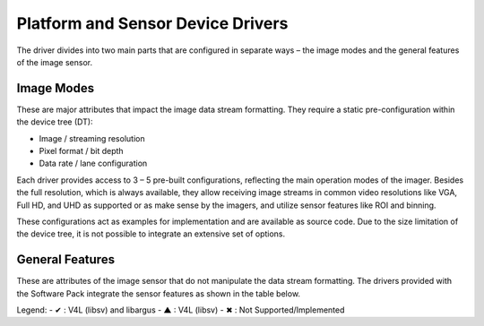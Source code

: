Platform and Sensor Device Drivers
========================================

The driver divides into two main parts that are configured in separate ways – the image modes and the general features of the image sensor.

Image Modes
-----------------

These are major attributes that impact the image data stream formatting. They require a static pre-configuration within the device tree (DT):

- Image / streaming resolution
- Pixel format / bit depth
- Data rate / lane configuration

Each driver provides access to 3 – 5 pre-built configurations, reflecting the main operation modes of the imager. Besides the full resolution, which is always available, they allow receiving image streams in common video resolutions like VGA, Full HD, and UHD as supported or as make sense by the imagers, and utilize sensor features like ROI and binning.

These configurations act as examples for implementation and are available as source code. Due to the size limitation of the device tree, it is not possible to integrate an extensive set of options.


General Features
---------------------

These are attributes of the image sensor that do not manipulate the data stream formatting. The drivers provided with the Software Pack integrate the sensor features as shown in the table below.

.. table:: Supported sensor features on NVIDIA Jetson Family
   :name: table-42
   :widths: auto

   +----------------+----------------+----------------+---------------+---------------+----------------+----------------+----------------+----------------+----------------+----------------+---------------+---------------+----------------+----------------+
   | Pre-Implemented| Gain           | Frame Rate     | Exposure Time | Flip/Mirror   | IS Mode        | Sensor Mode ID | Test Pattern   | Black Level    | HDR Output     | Broadcast      | Data Rate     | Synchronizing |
   | Features per   | (Analog /      |                |               |               | (Master /      |                | Output         |                |                |                |               | Master        |
   | Model          | Digital)       |                |               |               | Slave)         |                |                |                |                |                |               |               |
   +================+================+================+===============+===============+================+================+================+================+================+================+===============+===============+================+================+
   | FSM-AR0144     | ✔              | ✔              | ✔             | ✔             | ✔              | ✔              | ✔              | ✖              | ✖              | ✖              | ✖             | ✖             | ✖              |
   +----------------+----------------+----------------+---------------+---------------+----------------+----------------+----------------+----------------+----------------+----------------+---------------+---------------+----------------+----------------+
   | FSM-AR0521     | ✔              | ✔              | ✔             | ✔             | ✔              | ✔              | ✔              | ✖              | ✖              | ✖              | ✖             | ✖             | ✖              |
   +----------------+----------------+----------------+---------------+---------------+----------------+----------------+----------------+----------------+----------------+----------------+---------------+---------------+----------------+----------------+
   | FSM-AR1335     | ✔              | ✔              | ✔             | ✔             | ✔              | ✔              | ✔              | ✖              | ✖              | ✖              | ✖             | ✖             | ✖              |
   +----------------+----------------+----------------+---------------+---------------+----------------+----------------+----------------+----------------+----------------+----------------+---------------+---------------+----------------+----------------+
   | FSM-HDP230     | ✔              | ✔              | ✔             | ✔             | ▲              | ✔              | ✔              | ✖              | ✖              | ✖              | ✖             | ✖             | ✖              |
   +----------------+----------------+----------------+---------------+---------------+----------------+----------------+----------------+----------------+----------------+----------------+---------------+---------------+----------------+----------------+
   | FSM-IMX264     | ✔              | ✔              | ✔             | ✔             | ▲              | ✔              | ✔              | ✖              | ✖              | ✖              | ✖             | ✖             | ✖              |
   +----------------+----------------+----------------+---------------+---------------+----------------+----------------+----------------+----------------+----------------+----------------+---------------+---------------+----------------+----------------+
   | FSM-IMX283     | ✔              | ✔              | ✔             | ✔             | ▲              | ✔              | ✔              | ✖              | ✖              | ✖              | ✖             | ✖             | ✖              |
   +----------------+----------------+----------------+---------------+---------------+----------------+----------------+----------------+----------------+----------------+----------------+---------------+---------------+----------------+----------------+
   | FSM-IMX290     | ✔              | ✔              | ✔             | ✔             | ✔              | ✔              | ✔              | ✔              | ✖              | ✖              | ✖             | ✖             | ✖              |
   +----------------+----------------+----------------+---------------+---------------+----------------+----------------+----------------+----------------+----------------+----------------+---------------+---------------+----------------+----------------+
   | FSM-IMX296     | ✔              | ✔              | ✔             | ✔             | ✔              | ✔              | ✔              | ✖              | ✖              | ✖              | ✖             | ✖             | ✖              |
   +----------------+----------------+----------------+---------------+---------------+----------------+----------------+----------------+----------------+----------------+----------------+---------------+---------------+----------------+----------------+
   | FSM-IMX297     | ✔              | ✔              | ✔             | ✔             | ✔              | ✔              | ✔              | ✖              | ✖              | ✖              | ✖             | ✖             | ✖              |
   +----------------+----------------+----------------+---------------+---------------+----------------+----------------+----------------+----------------+----------------+----------------+---------------+---------------+----------------+----------------+
   | FSM-IMX304     | ✔              | ✔              | ✔             | ✔             | ▲              | ✔              | ✔              | ✖              | ✖              | ✖              | ✖             | ✖             | ✖              |
   +----------------+----------------+----------------+---------------+---------------+----------------+----------------+----------------+----------------+----------------+----------------+---------------+---------------+----------------+----------------+
   | FSM-IMX327     | ✔              | ✔              | ✔             | ✔             | ✔              | ✔              | ✔              | ✖              | ✖              | ✖              | ✖             | ✖             | ✖              |
   +----------------+----------------+----------------+---------------+---------------+----------------+----------------+----------------+----------------+----------------+----------------+---------------+---------------+----------------+----------------+
   | FSM-IMX334     | ✔              | ✔              | ✔             | ✔             | ▲              | ✔              | ✔              | ✖              | ✖              | ✖              | ✖             | ✖             | ✖              |
   +----------------+----------------+----------------+---------------+---------------+----------------+----------------+----------------+----------------+----------------+----------------+---------------+---------------+----------------+----------------+
   | FSM-IMX335     | ✔              | ✔              | ✔             | ✔             | ✔              | ✔              | ✔              | ✖              | ✖              | ✖              | ✖             | ✖             | ✖              |
   +----------------+----------------+----------------+---------------+---------------+----------------+----------------+----------------+----------------+----------------+----------------+---------------+---------------+----------------+----------------+
   | FSM-IMX412     | ✔              | ✔              | ✔             | ✔             | ✔              | ✔              | ✔              | ✖              | ✖              | ✖              | ✖             | ✖             | ✖              |
   +----------------+----------------+----------------+---------------+---------------+----------------+----------------+----------------+----------------+----------------+----------------+---------------+---------------+----------------+----------------+
   | FSM-IMX415     | ✔              | ✔              | ✔             | ✔             | ✔              | ✔              | ✔              | ✖              | ✖              | ✖              | ✖             | ✖             | ✖              |
   +----------------+----------------+----------------+---------------+---------------+----------------+----------------+----------------+----------------+----------------+----------------+---------------+---------------+----------------+----------------+
   | FSM-IMX462     | ✔              | ✔              | ✔             | ✔             | ✔              | ✔              | ✔              | ✖              | ✖              | ✖              | ✖             | ✖             | ✖              |
   +----------------+----------------+----------------+---------------+---------------+----------------+----------------+----------------+----------------+----------------+----------------+---------------+---------------+----------------+----------------+
   | FSM-IMX464     | ✔              | ✔              | ✔             | ✔             | ✔              | ✔              | ✔              | ✖              | ✖              | ✖              | ✖             | ✖             | ✖              |
   +----------------+----------------+----------------+---------------+---------------+----------------+----------------+----------------+----------------+----------------+----------------+---------------+---------------+----------------+----------------+
   | FSM-IMX477     | ✔              | ✔              | ✔             | ✔             | ✔              | ✔              | ✔              | ✖              | ✖              | ✖              | ✖             | ✖             | ✖              |
   +----------------+----------------+----------------+---------------+---------------+----------------+----------------+----------------+----------------+----------------+----------------+---------------+---------------+----------------+----------------+
   | FSM-IMX485     | ✔              | ✔              | ✔             | ✔             | ✔              | ✔              | ✔              | ✖              | ✖              | ✖              | ✖             | ✖             | ✖              |
   +----------------+----------------+----------------+---------------+---------------+----------------+----------------+----------------+----------------+----------------+----------------+---------------+---------------+----------------+----------------+
   | FSM-IMX530     | ✔              | ✔              | ✔             | ✔             | ▲              | ✔              | ✔              | ✖              | ✖              | ✖              | ✖             | ✖             | ✖              |
   +----------------+----------------+----------------+---------------+---------------+----------------+----------------+----------------+----------------+----------------+----------------+---------------+---------------+----------------+----------------+
   | FSM-IMX565,568 | ✔              | ✔              | ✔             | ✔             | ✔              | ✔              | ✔              | ✖              | ✖              | ✖              | ✖             | ✖             | ✖              |
   +----------------+----------------+----------------+---------------+---------------+----------------+----------------+----------------+----------------+----------------+----------------+---------------+---------------+----------------+----------------+
   | FSM-IMX577     | ✔              | ✔              | ✔             | ✔             | ✔              | ✔              | ✔              | ✖              | ✖              | ✖              | ✖             | ✖             | ✖              |
   +----------------+----------------+----------------+---------------+---------------+----------------+----------------+----------------+----------------+----------------+----------------+---------------+---------------+----------------+----------------+
   | FSM-IMX675     | ✔              | ✔              | ✔             | ✔             | ✔              | ✔              | ✔              | ✖              | ✖              | ✖              | ✖             | ✖             | ✖              |
   +----------------+----------------+----------------+---------------+---------------+----------------+----------------+----------------+----------------+----------------+----------------+---------------+---------------+----------------+----------------+
   | FSM-IMX678     | ✔              | ✔              | ✔             | ✔             | ✔              | ✔              | ✔              | ✖              | ✖              | ✖              | ✖             | ✖             | ✖              |
   +----------------+----------------+----------------+---------------+---------------+----------------+----------------+----------------+----------------+----------------+----------------+---------------+---------------+----------------+----------------+
   | FSM-IMX715     | ✔              | ✔              | ✔             | ✔             | ✔              | ✔              | ✔              | ✖              | ✖              | ✖              | ✖             | ✖             | ✖              |
   +----------------+----------------+----------------+---------------+---------------+----------------+----------------+----------------+----------------+----------------+----------------+---------------+---------------+----------------+----------------+

Legend:
- ✔ : V4L (libsv) and libargus
- ▲ : V4L (libsv)
- ✖ : Not Supported/Implemented

